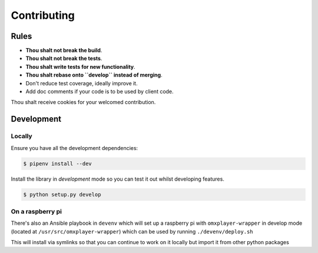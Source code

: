 Contributing
============

Rules
-----

-  **Thou shalt not break the build**.
-  **Thou shalt not break the tests**.
-  **Thou shalt write tests for new functionality**.
-  **Thou shalt rebase onto ``develop`` instead of merging**.
-  Don't reduce test coverage, ideally improve it.
-  Add doc comments if your code is to be used by client code.

Thou shalt receive cookies for your welcomed contribution.

Development
-----------

Locally
~~~~~~~

Ensure you have all the development dependencies:

.. code:: bash

    $ pipenv install --dev

Install the library in *development* mode so you can test it out whilst
developing features.

.. code:: bash

    $ python setup.py develop

On a raspberry pi
~~~~~~~~~~~~~~~~~

There's also an Ansible playbook in ``devenv`` which will set up a
raspberry pi with ``omxplayer-wrapper`` in develop mode (located at
``/usr/src/omxplayer-wrapper``) which can be used by running
``./devenv/deploy.sh``

This will install via symlinks so that you can continue to work on it
locally but import it from other python packages
